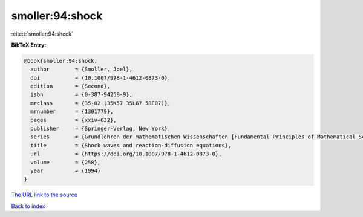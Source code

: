 smoller:94:shock
================

:cite:t:`smoller:94:shock`

**BibTeX Entry:**

.. code-block:: bibtex

   @book{smoller:94:shock,
     author        = {Smoller, Joel},
     doi           = {10.1007/978-1-4612-0873-0},
     edition       = {Second},
     isbn          = {0-387-94259-9},
     mrclass       = {35-02 (35K57 35L67 58E07)},
     mrnumber      = {1301779},
     pages         = {xxiv+632},
     publisher     = {Springer-Verlag, New York},
     series        = {Grundlehren der mathematischen Wissenschaften [Fundamental Principles of Mathematical Sciences]},
     title         = {Shock waves and reaction-diffusion equations},
     url           = {https://doi.org/10.1007/978-1-4612-0873-0},
     volume        = {258},
     year          = {1994}
   }

`The URL link to the source <https://doi.org/10.1007/978-1-4612-0873-0>`__


`Back to index <../By-Cite-Keys.html>`__
